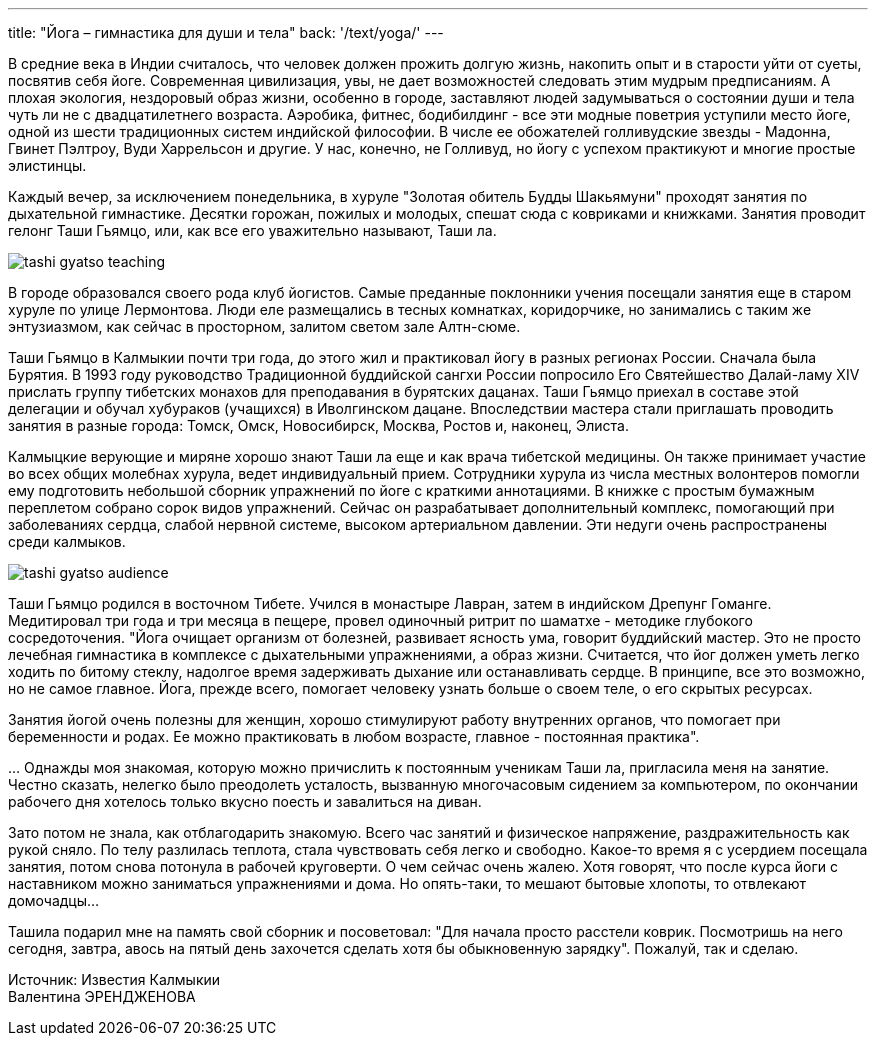 ---
title: "Йога – гимнастика для души и тела"
back: '/text/yoga/'
---

В средние века в Индии считалось, что человек должен прожить долгую жизнь,
накопить опыт и в старости уйти от суеты, посвятив себя йоге. Современная
цивилизация, увы, не дает возможностей следовать этим мудрым предписаниям.
А плохая экология, нездоровый образ жизни, особенно в городе, заставляют людей
задумываться о состоянии души и тела чуть ли не с двадцатилетнего возраста.
Аэробика, фитнес, бодибилдинг - все эти модные поветрия уступили место йоге,
одной из шести традиционных систем индийской философии. В числе ее обожателей
голливудские звезды - Мадонна, Гвинет Пэлтроу, Вуди Харрельсон и другие. У нас,
конечно, не Голливуд, но йогу с успехом практикуют и многие простые элистинцы.

Каждый вечер, за исключением понедельника, в хуруле "Золотая обитель Будды
Шакьямуни" проходят занятия по дыхательной гимнастике. Десятки горожан, пожилых
и молодых, спешат сюда с ковриками и книжками. Занятия проводит гелонг Таши
Гьямцо, или, как все его уважительно называют, Таши ла.

image::tashi-gyatso-teaching.jpg[role="left"]

В городе образовался своего рода клуб йогистов. Самые преданные поклонники
учения посещали занятия еще в старом хуруле по улице Лермонтова. Люди еле
размещались в тесных комнатках, коридорчике, но занимались с таким же
энтузиазмом, как сейчас в просторном, залитом светом зале Алтн-сюме.

Таши Гьямцо в Калмыкии почти три года, до этого жил и практиковал йогу в разных
регионах России. Сначала была Бурятия. В 1993 году руководство Традиционной
буддийской сангхи России попросило Его Святейшество Далай-ламу XIV прислать
группу тибетских монахов для преподавания в бурятских дацанах. Таши Гьямцо
приехал в составе этой делегации и обучал хубураков (учащихся) в Иволгинском
дацане. Впоследствии мастера стали приглашать проводить занятия в разные
города: Томск, Омск, Новосибирск, Москва, Ростов и, наконец, Элиста.

Калмыцкие верующие и миряне хорошо знают Таши ла еще и как врача тибетской
медицины. Он также принимает участие во всех общих молебнах хурула, ведет
индивидуальный прием. Сотрудники хурула из числа местных волонтеров помогли ему
подготовить небольшой сборник упражнений по йоге с краткими аннотациями.
В книжке с простым бумажным переплетом собрано сорок видов упражнений. Сейчас
он разрабатывает дополнительный комплекс, помогающий при заболеваниях сердца,
слабой нервной системе, высоком артериальном давлении. Эти недуги очень
распространены среди калмыков.

image::tashi-gyatso-audience.jpg[role="right"]

Таши Гьямцо родился в восточном Тибете. Учился в монастыре Лавран, затем
в индийском Дрепунг Гоманге. Медитировал три года и три месяца в пещере, провел
одиночный ритрит по шаматхе - методике глубокого сосредоточения. "Йога очищает
организм от болезней, развивает ясность ума, говорит буддийский мастер. Это не
просто лечебная гимнастика в комплексе с дыхательными упражнениями, а образ
жизни. Считается, что йог должен уметь легко ходить по битому стеклу, надолгое
время задерживать дыхание или останавливать сердце. В принципе, все это
возможно, но не самое главное. Йога, прежде всего, помогает человеку узнать
больше о своем теле, о его скрытых ресурсах.

Занятия йогой очень полезны для женщин, хорошо стимулируют работу внутренних
органов, что помогает при беременности и родах. Ее можно практиковать в любом
возрасте, главное - постоянная практика".

… Однажды моя знакомая, которую можно причислить к постоянным ученикам Таши ла,
пригласила меня на занятие. Честно сказать, нелегко было преодолеть усталость,
вызванную многочасовым сидением за компьютером, по окончании рабочего дня
хотелось только вкусно поесть и завалиться на диван.

Зато потом не знала, как отблагодарить знакомую. Всего час занятий и физическое
напряжение, раздражительность как рукой сняло. По телу разлилась теплота, стала
чувствовать себя легко и свободно. Какое-то время я с усердием посещала
занятия, потом снова потонула в рабочей круговерти. О чем сейчас очень жалею.
Хотя говорят, что после курса йоги с наставником можно заниматься упражнениями
и дома. Но опять-таки, то мешают бытовые хлопоты, то отвлекают домочадцы…

Ташила подарил мне на память свой сборник и посоветовал: "Для начала просто
расстели коврик. Посмотришь на него сегодня, завтра, авось на пятый день
захочется сделать хотя бы обыкновенную зарядку". Пожалуй, так и сделаю.

Источник: Известия Калмыкии +
Валентина ЭРЕНДЖЕНОВА
